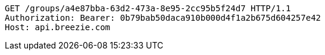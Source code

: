 [source,http,options="nowrap"]
----
GET /groups/a4e87bba-63d2-473a-8e95-2cc95b5f24d7 HTTP/1.1
Authorization: Bearer: 0b79bab50daca910b000d4f1a2b675d604257e42
Host: api.breezie.com

----